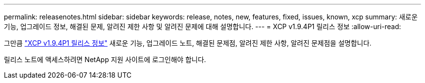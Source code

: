 ---
permalink: releasenotes.html 
sidebar: sidebar 
keywords: release, notes, new, features, fixed, issues, known, xcp 
summary: 새로운 기능, 업그레이드 정보, 해결된 문제, 알려진 제한 사항 및 알려진 문제에 대해 설명합니다. 
---
= XCP v1.9.4P1 릴리스 정보
:allow-uri-read: 


[role="lead"]
그만큼 link:https://library.netapp.com/ecm/ecm_download_file/ECMLP3317866["XCP v1.9.4P1 릴리스 정보"^] 새로운 기능, 업그레이드 노트, 해결된 문제점, 알려진 제한 사항, 알려진 문제점을 설명합니다.

릴리스 노트에 액세스하려면 NetApp 지원 사이트에 로그인해야 합니다.
